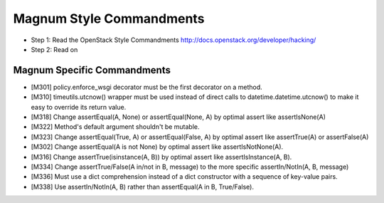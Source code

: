Magnum Style Commandments
=========================

- Step 1: Read the OpenStack Style Commandments
  http://docs.openstack.org/developer/hacking/
- Step 2: Read on

Magnum Specific Commandments
----------------------------

- [M301] policy.enforce_wsgi decorator must be the first decorator on a method.
- [M310] timeutils.utcnow() wrapper must be used instead of direct calls to
  datetime.datetime.utcnow() to make it easy to override its return value.
- [M318] Change assertEqual(A, None) or assertEqual(None, A) by optimal assert
  like assertIsNone(A)
- [M322] Method's default argument shouldn't be mutable.
- [M323] Change assertEqual(True, A) or assertEqual(False, A) by optimal assert
  like assertTrue(A) or assertFalse(A)
- [M302] Change assertEqual(A is not None) by optimal assert like
  assertIsNotNone(A).
- [M316] Change assertTrue(isinstance(A, B)) by optimal assert like
  assertIsInstance(A, B).
- [M334] Change assertTrue/False(A in/not in B, message) to the more specific
  assertIn/NotIn(A, B, message)
- [M336] Must use a dict comprehension instead of a dict constructor
  with a sequence of key-value pairs.
- [M338] Use assertIn/NotIn(A, B) rather than assertEqual(A in B, True/False).
